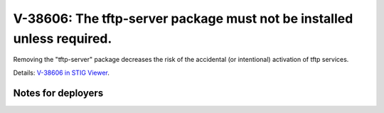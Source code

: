 V-38606: The tftp-server package must not be installed unless required.
-----------------------------------------------------------------------

Removing the "tftp-server" package decreases the risk of the accidental (or
intentional) activation of tftp services.

Details: `V-38606 in STIG Viewer`_.

.. _V-38606 in STIG Viewer: https://www.stigviewer.com/stig/red_hat_enterprise_linux_6/2015-05-26/finding/V-38606

Notes for deployers
~~~~~~~~~~~~~~~~~~~
